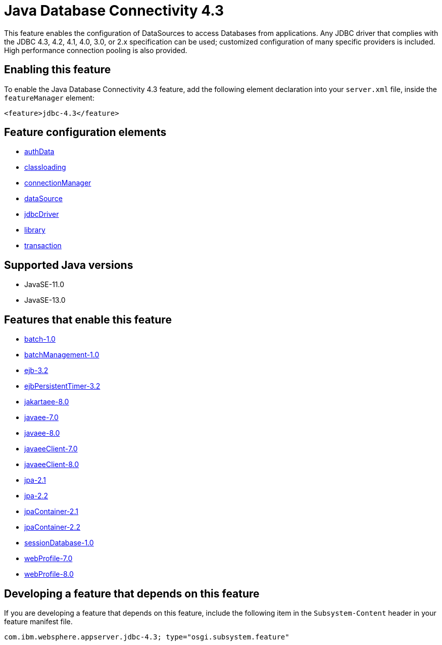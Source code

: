 = Java Database Connectivity 4.3
:linkcss: 
:page-layout: feature
:nofooter: 

// tag::description[]
This feature enables the configuration of DataSources to access Databases from applications. Any JDBC driver that complies with the JDBC 4.3, 4.2, 4.1, 4.0, 3.0, or 2.x specification can be used; customized configuration of many specific providers is included. High performance connection pooling is also provided.

// end::description[]
// tag::enable[]
== Enabling this feature
To enable the Java Database Connectivity 4.3 feature, add the following element declaration into your `server.xml` file, inside the `featureManager` element:


----
<feature>jdbc-4.3</feature>
----
// end::enable[]
// tag::config[]

== Feature configuration elements
* <<../config/authData#,authData>>
* <<../config/classloading#,classloading>>
* <<../config/connectionManager#,connectionManager>>
* <<../config/dataSource#,dataSource>>
* <<../config/jdbcDriver#,jdbcDriver>>
* <<../config/library#,library>>
* <<../config/transaction#,transaction>>
// end::config[]
// tag::apis[]
// end::apis[]
// tag::requirements[]
// end::requirements[]
// tag::java-versions[]

== Supported Java versions

* JavaSE-11.0
* JavaSE-13.0
// end::java-versions[]
// tag::dependencies[]

== Features that enable this feature
* <<../feature/batch-1.0#,batch-1.0>>
* <<../feature/batchManagement-1.0#,batchManagement-1.0>>
* <<../feature/ejb-3.2#,ejb-3.2>>
* <<../feature/ejbPersistentTimer-3.2#,ejbPersistentTimer-3.2>>
* <<../feature/jakartaee-8.0#,jakartaee-8.0>>
* <<../feature/javaee-7.0#,javaee-7.0>>
* <<../feature/javaee-8.0#,javaee-8.0>>
* <<../feature/javaeeClient-7.0#,javaeeClient-7.0>>
* <<../feature/javaeeClient-8.0#,javaeeClient-8.0>>
* <<../feature/jpa-2.1#,jpa-2.1>>
* <<../feature/jpa-2.2#,jpa-2.2>>
* <<../feature/jpaContainer-2.1#,jpaContainer-2.1>>
* <<../feature/jpaContainer-2.2#,jpaContainer-2.2>>
* <<../feature/sessionDatabase-1.0#,sessionDatabase-1.0>>
* <<../feature/webProfile-7.0#,webProfile-7.0>>
* <<../feature/webProfile-8.0#,webProfile-8.0>>
// end::dependencies[]
// tag::feature-require[]

== Developing a feature that depends on this feature
If you are developing a feature that depends on this feature, include the following item in the `Subsystem-Content` header in your feature manifest file.


[source,]
----
com.ibm.websphere.appserver.jdbc-4.3; type="osgi.subsystem.feature"
----
// end::feature-require[]
// tag::spi[]
// end::spi[]
